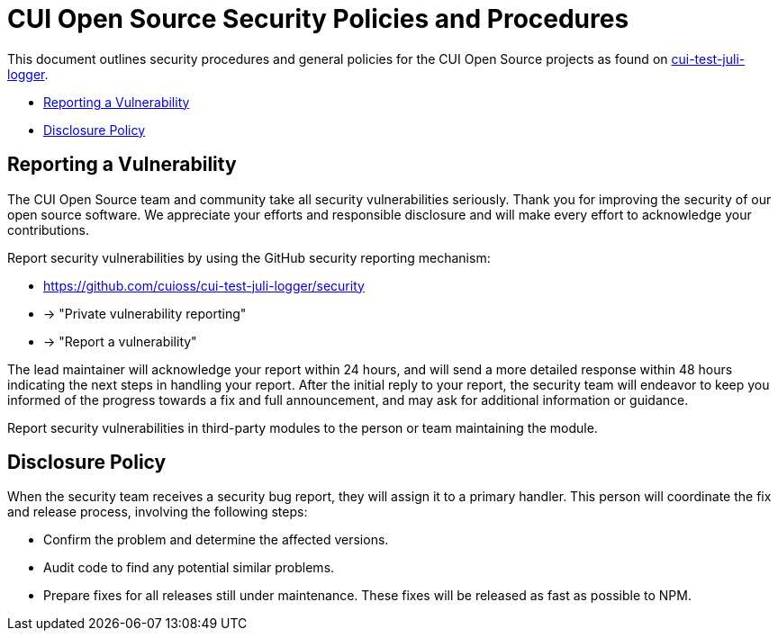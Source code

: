 = CUI Open Source Security Policies and Procedures

This document outlines security procedures and general policies for the
CUI Open Source projects as found on https://github.com/cuioss/cui-test-juli-logger[cui-test-juli-logger].

* <<reporting-a-vulnerability,Reporting a Vulnerability>>
* <<disclosure-policy,Disclosure Policy>>

[#reporting-a-vulnerability]
== Reporting a Vulnerability

The CUI Open Source team and community take all security vulnerabilities
seriously. Thank you for improving the security of our open source
software. We appreciate your efforts and responsible disclosure and will
make every effort to acknowledge your contributions.

Report security vulnerabilities by using the GitHub security reporting mechanism:

* https://github.com/cuioss/cui-test-juli-logger/security
* -> "Private vulnerability reporting"
* -> "Report a vulnerability"

The lead maintainer will acknowledge your report within 24 hours, and will
send a more detailed response within 48 hours indicating the next steps in
handling your report. After the initial reply to your report, the security
team will endeavor to keep you informed of the progress towards a fix and
full announcement, and may ask for additional information or guidance.

Report security vulnerabilities in third-party modules to the person or
team maintaining the module.

[#disclosure-policy]
== Disclosure Policy

When the security team receives a security bug report, they will assign it
to a primary handler. This person will coordinate the fix and release
process, involving the following steps:

* Confirm the problem and determine the affected versions.
* Audit code to find any potential similar problems.
* Prepare fixes for all releases still under maintenance. These fixes
will be released as fast as possible to NPM.